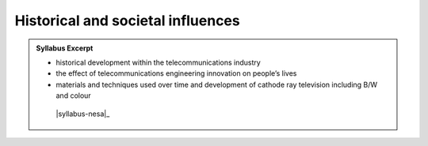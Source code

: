 Historical and societal influences
==================================

.. admonition:: Syllabus Excerpt



   * historical development within the telecommunications industry

   * the effect of telecommunications engineering innovation on people’s lives

   * materials and techniques used over time and development of cathode ray television including B/W and colour

    |syllabus-nesa|_
